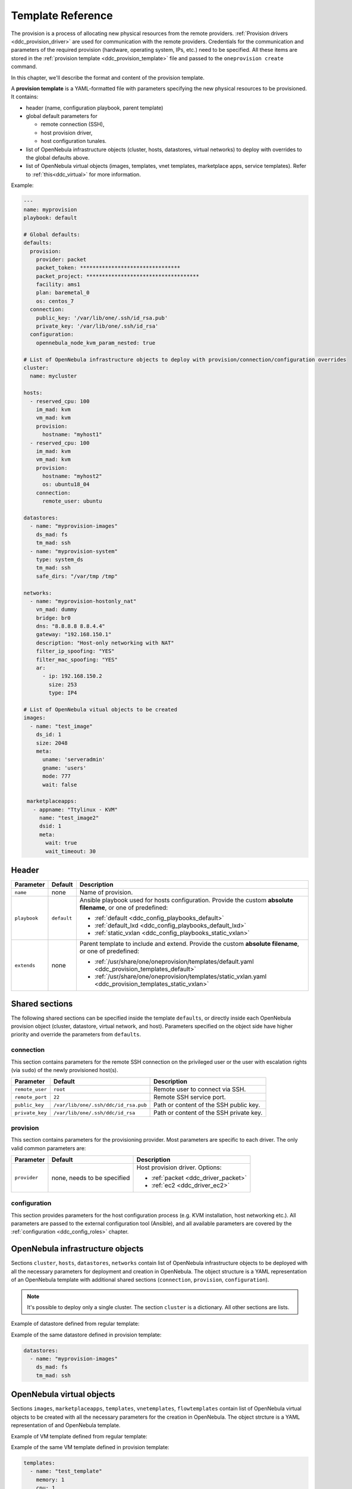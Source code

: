 .. _ddc_template:

==================
Template Reference
==================

The provision is a process of allocating new physical resources from the remote providers. :ref:`Provision drivers <ddc_provision_driver>` are used for communication with the remote providers. Credentials for the communication and parameters of the required provision (hardware, operating system, IPs, etc.) need to be specified. All these items are stored in the :ref:`provision template <ddc_provision_template>` file and passed to the ``oneprovision create`` command.

In this chapter, we'll describe the format and content of the provision template.

.. _ddc_provision_template:

A **provision template** is a YAML-formatted file with parameters specifying the new physical resources to be provisioned. It contains:

* header (name, configuration playbook, parent template)
* global default parameters for

  * remote connection (SSH),
  * host provision driver,
  * host configuration tunales.

* list of OpenNebula infrastructure objects (cluster, hosts, datastores, virtual networks) to deploy with overrides to the global defaults above.

* list of OpenNebula virtual objects (images, templates, vnet templates, marketplace apps, service templates). Refer to :ref:`this<ddc_virtual>` for more information.

Example:

.. code::

    ---
    name: myprovision
    playbook: default

    # Global defaults:
    defaults:
      provision:
        provider: packet
        packet_token: ********************************
        packet_project: ************************************
        facility: ams1
        plan: baremetal_0
        os: centos_7
      connection:
        public_key: '/var/lib/one/.ssh/id_rsa.pub'
        private_key: '/var/lib/one/.ssh/id_rsa'
      configuration:
        opennebula_node_kvm_param_nested: true

    # List of OpenNebula infrastructure objects to deploy with provision/connection/configuration overrides
    cluster:
      name: mycluster

    hosts:
      - reserved_cpu: 100
        im_mad: kvm
        vm_mad: kvm
        provision:
          hostname: "myhost1"
      - reserved_cpu: 100
        im_mad: kvm
        vm_mad: kvm
        provision:
          hostname: "myhost2"
          os: ubuntu18_04
        connection:
          remote_user: ubuntu

    datastores:
      - name: "myprovision-images"
        ds_mad: fs
        tm_mad: ssh
      - name: "myprovision-system"
        type: system_ds
        tm_mad: ssh
        safe_dirs: "/var/tmp /tmp"

    networks:
      - name: "myprovision-hostonly_nat"
        vn_mad: dummy
        bridge: br0
        dns: "8.8.8.8 8.8.4.4"
        gateway: "192.168.150.1"
        description: "Host-only networking with NAT"
        filter_ip_spoofing: "YES"
        filter_mac_spoofing: "YES"
        ar:
          - ip: 192.168.150.2
            size: 253
            type: IP4

    # List of OpenNebula vitual objects to be created
    images:
      - name: "test_image"
        ds_id: 1
        size: 2048
        meta:
          uname: 'serveradmin'
          gname: 'users'
          mode: 777
          wait: false

     marketplaceapps:
       - appname: "Ttylinux - KVM"
         name: "test_image2"
         dsid: 1
         meta:
           wait: true
           wait_timeout: 30

.. _ddc_provision_template_header:

Header
------

+-----------------+--------------------+-----------------------------------------------------------------------------------------------------------------+
| Parameter       | Default            | Description                                                                                                     |
+=================+====================+=================================================================================================================+
| ``name``        | none               | Name of provision.                                                                                              |
+-----------------+--------------------+-----------------------------------------------------------------------------------------------------------------+
| ``playbook``    | ``default``        | Ansible playbook used for hosts configuration.                                                                  |
|                 |                    | Provide the custom **absolute filename**, or one                                                                |
|                 |                    | of predefined:                                                                                                  |
|                 |                    |                                                                                                                 |
|                 |                    | - :ref:`default <ddc_config_playbooks_default>`                                                                 |
|                 |                    | - :ref:`default_lxd <ddc_config_playbooks_default_lxd>`                                                         |
|                 |                    | - :ref:`static_vxlan <ddc_config_playbooks_static_vxlan>`                                                       |
+-----------------+--------------------+-----------------------------------------------------------------------------------------------------------------+
| ``extends``     | none               | Parent template to include and extend. Provide the custom                                                       |
|                 |                    | **absolute filename**, or one of predefined:                                                                    |
|                 |                    |                                                                                                                 |
|                 |                    | - :ref:`/usr/share/one/oneprovision/templates/default.yaml <ddc_provision_templates_default>`                   |
|                 |                    | - :ref:`/usr/share/one/oneprovision/templates/static_vxlan.yaml <ddc_provision_templates_static_vxlan>`         |
+-----------------+--------------------+-----------------------------------------------------------------------------------------------------------------+

Shared sections
---------------

The following shared sections can be specified inside the template ``defaults``, or directly inside each OpenNebula provision object (cluster, datastore, virtual network, and host). Parameters specified on the object side have higher priority and override the parameters from ``defaults``.

.. _ddc_provision_template_connection:

connection
^^^^^^^^^^

This section contains parameters for the remote SSH connection on the privileged user or the user with escalation rights (via ``sudo``) of the newly provisioned host(s).

+-----------------+--------------------------------------+-------------------------------------------+
| Parameter       | Default                              | Description                               |
+=================+======================================+===========================================+
| ``remote_user`` | ``root``                             | Remote user to connect via SSH.           |
+-----------------+--------------------------------------+-------------------------------------------+
| ``remote_port`` | ``22``                               | Remote SSH service port.                  |
+-----------------+--------------------------------------+-------------------------------------------+
| ``public_key``  | ``/var/lib/one/.ssh/ddc/id_rsa.pub`` | Path or content of the SSH public key.    |
+-----------------+--------------------------------------+-------------------------------------------+
| ``private_key`` | ``/var/lib/one/.ssh/ddc/id_rsa``     | Path or content of the SSH private key.   |
+-----------------+--------------------------------------+-------------------------------------------+

.. _ddc_provision_template_provision:

provision
^^^^^^^^^

This section contains parameters for the provisioning provider. Most parameters are specific to each driver. The only valid common parameters are:

+-----------------+--------------------------------------+-----------------------------------------------+
| Parameter       | Default                              | Description                                   |
+=================+======================================+===============================================+
| ``provider``    | none, needs to be specified          | Host provision driver. Options:               |
|                 |                                      |                                               |
|                 |                                      | - :ref:`packet <ddc_driver_packet>`           |
|                 |                                      | - :ref:`ec2 <ddc_driver_ec2>`                 |
+-----------------+--------------------------------------+-----------------------------------------------+

.. _ddc_provision_template_configuration:

configuration
^^^^^^^^^^^^^

This section provides parameters for the host configuration process (e.g. KVM installation, host networking etc.). All parameters are passed to the external configuration tool (Ansible), and all available parameters are covered by the :ref:`configuration <ddc_config_roles>` chapter.

.. _ddc_provision_template_devices:

OpenNebula infrastructure objects
---------------------------------

Sections ``cluster``, ``hosts``, ``datastores``, ``networks`` contain list of OpenNebula infrastructure objects to be deployed with all the necessary parameters for deployment and creation in OpenNebula. The object structure is a YAML representation of an OpenNebula template with additional shared sections (``connection``, ``provision``, ``configuration``).

.. note::

    It's possible to deploy only a single cluster. The section ``cluster`` is a dictionary. All other sections are lists.

Example of datastore defined from regular template:

.. prompt:: bash $ auto

    $ cat ds.tpl
    NAME="myprovision-images"
    TM_MAD="ssh"
    DS_MAD="fs"

    $ onedatastore create ds.tpl
    ID: 328

Example of the same datastore defined in provision template:

.. code::

    datastores:
      - name: "myprovision-images"
        ds_mad: fs
        tm_mad: ssh

OpenNebula virtual objects
--------------------------

Sections ``images``, ``marketplaceapps``, ``templates``, ``vnetemplates``, ``flowtemplates`` contain list of OpenNebula virtual objects to be created with all the necessary parameters for the creation in OpenNebula. The object strcture is a YAML representation of and OpenNebula template.

Example of VM template defined from regular template:

.. prompt:: bash $ auto

    $ cat template.tpl
    NAME="test_template"
    MEMORY=128
    CPU=1

    $ onetemplate create template.tpl
    ID: 0

Example of the same VM template defined in provision template:

.. code::

    templates:
      - name: "test_template"
        memory: 1
        cpu: 1

.. _ddc_provision_templates:

Several templates are shipped in the distribution package. Those are not the final templates, but only provide a partial definition of infrastructure and should be used as a base (extended) in your custom templates. Check the brief description of each template, and continue with reading the content of the template files in your installation.

.. _ddc_provision_templates_default:

Template 'default'
------------------

.. note::

    Installed into
    ``/usr/share/one/oneprovision/templates/default.yaml``.

Template with private OpenNebula virtual network configured by :ref:`default <ddc_config_playbooks_default>` on physical hosts.

The following virtual network(s) are configured:

* nat

.. _ddc_provision_templates_static_vxlan:

Template 'static_vxlan'
-----------------------

.. note::

    Installed into
    ``/usr/share/one/oneprovision/templates/static_vxlan.yaml``.

Template with private OpenNebula virtual networks configured by :ref:`static_vxlan <ddc_config_playbooks_static_vxlan>` on physical hosts.

The following virtual network(s) are configured:

* nat
* private

.. _ddc_provision_cluster_templates:

Few examples of complete cluster templates are shipped in the distribution package. These are for the two providers OpenNebula supports - the Packet and Amazon EC2. The examples should be used following way:

- Copy the file with example template.
- Replace values with ``****`` by valid credentials, depending on the template you are using.
- Uncomment (and create more) hosts you want to deploy.
- On your frontend under oneadmin user, trigger provision based on your template. E.g.,

.. prompt:: bash $ auto

   $ oneprovision create custom_packet.yaml -d

.. _ddc_provision_template_packet:

Packet Cluster
--------------

.. note::

    Installed into ``/usr/share/one/oneprovision/examples/example_packet.yaml``.

Template with the following resources:

- disabled hosts with CentOS 7 and Ubuntu 18.04 to be deployed on Packet
- image and system datastores (driver SSH)
- networks:

 - ``public`` (IPs allocated via :ref:`IPAM <ddc_ipam_packet>` from Packet; should be attached as NIC alias to NIC from ``private-host-only``)
 - ``private-host-only`` (to be used with ``public`` network)
 - ``private``

.. _ddc_provision_template_ec2:

Amazon EC2 Cluster
------------------

.. note::

    Installed into ``/usr/share/one/oneprovision/examples/example_ec2.yaml``.

Template with the following resources:

- disabled hosts with CentOS 7 and Ubuntu 16.04 to be deployed on EC2
- image and system datastores (driver SSH)
- networks:

 - ``private-host-only-nat`` (with NAT enabled)
 - ``private``
